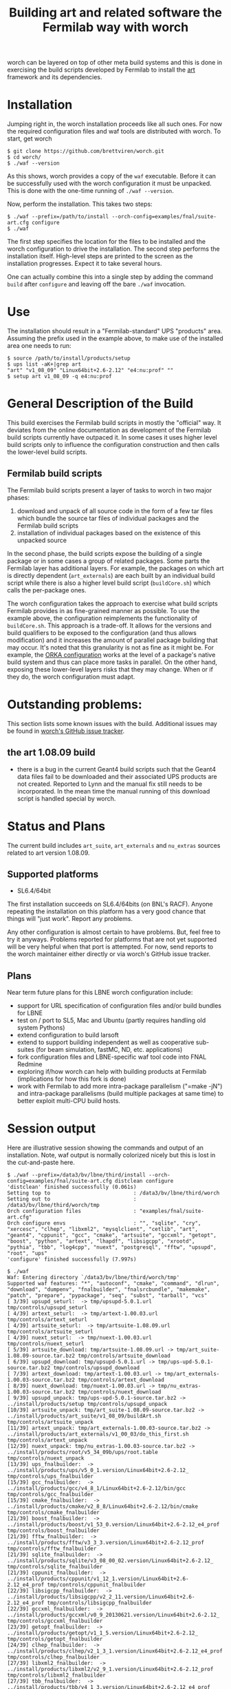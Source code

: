 #+TITLE: Building art and related software the Fermilab way with worch

worch can be layered on top of other meta build systems and this is done in exercising the build scripts developed by Fermilab to install the [[https://cdcvs.fnal.gov/redmine/projects/art][art]] framework and its dependencies.

* Installation

Jumping right in, the worch installation proceeds like all such ones.  For now the required configuration files and waf tools are distributed with worch.  To start, get worch

#+BEGIN_EXAMPLE
$ git clone https://github.com/brettviren/worch.git
$ cd worch/
$ ./waf --version
#+END_EXAMPLE

As this shows, worch provides a copy of the =waf= executable.  Before it can be successfully used with the worch configuration it must be unpacked.  This is done with the one-time running of =./waf --version=.

Now, perform the installation.  This takes two steps:

#+BEGIN_EXAMPLE
$ ./waf --prefix=/path/to/install --orch-config=examples/fnal/suite-art.cfg configure
$ ./waf
#+END_EXAMPLE

The first step specifies the location for the files to be installed and the worch configuration to drive the installation.  The second step performs the installation itself.  High-level steps are printed to the screen as the installation progresses.  Expect it to take several hours.  

One can actually combine this into a single step by adding the command =build= after =configure= and leaving off the bare =./waf= invocation.

* Use

The installation should result in a "Fermilab-standard" UPS "products" area.  Assuming the prefix used in the example above, to make use of the installed area one needs to run:

#+BEGIN_EXAMPLE
$ source /path/to/install/products/setup
$ ups list -aK+|grep art
"art" "v1_08_09" "Linux64bit+2.6-2.12" "e4:nu:prof" "" 
$ setup art v1_08_09 -q e4:nu:prof
#+END_EXAMPLE


* General Description of the Build

This build exercises the Fermilab build scripts in mostly the "official" way.  It deviates from the online documentation as development of the Fermilab build scripts currently have outpaced it.  In some cases it uses higher level build scripts only to influence the configuration construction and then calls the lower-level build scripts.

** Fermilab build scripts

The Fermilab build scripts present a layer of tasks to worch in two major phases:

 1) download and unpack of all source code in the form of a few tar files which bundle the source tar files of individual packages and the Fermilab build scripts
 2) installation of individual packages based on the existence of this unpacked source 

In the second phase, the build scripts expose the building of a single package or in some cases a group of related packages.  Some parts the Fermilab layer has additional layers.  For example, the packages on which art is directly dependent (=art_externals=) are each built by an individual build script while there is also a higher level build script (=buildCore.sh=) which calls the per-package ones.

The worch configuration takes the approach to exercise what build scripts Fermilab provides in as fine-grained manner as possible.  To use the example above, the configuration reimplements the functionality of =buildCore.sh=.  This approach is a trade-off.  It allows for the versions and build qualifiers to be exposed to the configuration (and thus allows modification) and it increases the amount of parallel package building that may occur.  It's noted that this granularity is not as fine as it might be.  For example, the [[./orka.org][ORKA configuration]] works at the level of a package's native build system and thus can place more tasks in parallel. On the other hand, exposing these lower-level layers risks that they may change.  When or if they do, the worch configuration must adapt.


* Outstanding problems:

This section lists some known issues with the build.  Additional issues may be found in [[https://github.com/brettviren/worch/issues][worch's GitHub issue tracker]].

** the art 1.08.09 build

 - there is a bug in the current Geant4 build scripts such that the Geant4 data files  fail to be downloaded and their associated UPS products are not created.  Reported to Lynn and the  manual fix still needs to be incorporated.  In the mean time the manual running of this download script is handled special by worch.

* Status and Plans

The current build includes =art_suite=, =art_externals= and =nu_extras= sources related to art version 1.08.09.

** Supported platforms

 - SL6.4/64bit

The first installation succeeds on SL6.4/64bits (on BNL's RACF).  Anyone repeating the installation on this platform has a very good chance that things will "just work".  Report any problems.

Any other configuration is almost certain to have problems.  But, feel free to try it anyways.  Problems reported for platforms that are not yet supported will be very helpful when that port is attempted.  For now, send reports to the worch maintainer either directly or via worch's GitHub issue tracker.

** Plans

Near term future plans for this LBNE worch configuration include:

 - support for URL specification of configuration files and/or build bundles for LBNE
 - test on / port to SL5, Mac and Ubuntu (partly requires handling old system Pythons)
 - extend configuration to build larsoft
 - extend to support building independent as well as cooperative sub-suites (for beam simulation, fastMC, ND, etc. applications)
 - fork configuration files and LBNE-specific waf tool code into FNAL Redmine
 - exploring if/how worch can help with building products at Fermilab (implications for how this fork is done)
 - work with Fermilab to add more intra-package parallelism ("=make -jN") and intra-package parallelisms (build multiple packages at same time) to better exploit multi-CPU build hosts.

* Session output

Here are illustrative session showing the commands and output of an installation.  Note, waf output is normally colorized nicely but this is lost in the cut-and-paste here.

#+BEGIN_EXAMPLE
$ ./waf --prefix=/data3/bv/lbne/third/install --orch-config=examples/fnal/suite-art.cfg distclean configure
'distclean' finished successfully (0.061s)
Setting top to                           : /data3/bv/lbne/third/worch 
Setting out to                           : /data3/bv/lbne/third/worch/tmp 
Orch configuration files                 : "examples/fnal/suite-art.cfg" 
Orch configure envs                      : "", "sqlite", "cry", "xercesc", "clhep", "libxml2", "mysqlclient", "cetlib", "art", "geant4", "cppunit", "gcc", "cmake", "artsuite", "gccxml", "getopt", "boost", "python", "artext", "lhapdf", "libsigcpp", "xrootd", "pythia", "tbb", "log4cpp", "nuext", "postgresql", "fftw", "upsupd", "root", "ups" 
'configure' finished successfully (7.997s)
#+END_EXAMPLE

#+BEGIN_EXAMPLE
$ ./waf
Waf: Entering directory `/data3/bv/lbne/third/worch/tmp'
Supported waf features: "*", "autoconf", "cmake", "command", "dlrun", "download", "dumpenv", "fnalbuilder", "fnalsrcbundle", "makemake", "patch", "prepare", "pypackage", "seq", "subst", "tarball", "vcs"
[ 3/39] upsupd_seturl:  -> tmp/upsupd-5.0.1.url tmp/controls/upsupd_seturl
[ 4/39] artext_seturl:  -> tmp/artext-1.00.03.url tmp/controls/artext_seturl
[ 4/39] artsuite_seturl:  -> tmp/artsuite-1.08.09.url tmp/controls/artsuite_seturl
[ 4/39] nuext_seturl:  -> tmp/nuext-1.00.03.url tmp/controls/nuext_seturl
[ 5/39] artsuite_download: tmp/artsuite-1.08.09.url -> tmp/art_suite-1.08.09-source.tar.bz2 tmp/controls/artsuite_download
[ 6/39] upsupd_download: tmp/upsupd-5.0.1.url -> tmp/ups-upd-5.0.1-source.tar.bz2 tmp/controls/upsupd_download
[ 7/39] artext_download: tmp/artext-1.00.03.url -> tmp/art_externals-1.00.03-source.tar.bz2 tmp/controls/artext_download
[ 8/39] nuext_download: tmp/nuext-1.00.03.url -> tmp/nu_extras-1.00.03-source.tar.bz2 tmp/controls/nuext_download
[ 9/39] upsupd_unpack: tmp/ups-upd-5.0.1-source.tar.bz2 -> ../install/products/setup tmp/controls/upsupd_unpack
[10/39] artsuite_unpack: tmp/art_suite-1.08.09-source.tar.bz2 -> ../install/products/art_suite/v1_08_09/buildArt.sh tmp/controls/artsuite_unpack
[11/39] artext_unpack: tmp/art_externals-1.00.03-source.tar.bz2 -> ../install/products/art_externals/v1_00_03/do_this_first.sh tmp/controls/artext_unpack
[12/39] nuext_unpack: tmp/nu_extras-1.00.03-source.tar.bz2 -> ../install/products/root/v5_34_09b/ups/root.table tmp/controls/nuext_unpack
[13/39] ups_fnalbuilder:  -> ../install/products/ups/v5_0_1.version/Linux64bit+2.6-2.12_ tmp/controls/ups_fnalbuilder
[15/39] gcc_fnalbuilder:  -> ../install/products/gcc/v4_8_1/Linux64bit+2.6-2.12/bin/gcc tmp/controls/gcc_fnalbuilder
[15/39] cmake_fnalbuilder:  -> ../install/products/cmake/v2_8_8/Linux64bit+2.6-2.12/bin/cmake tmp/controls/cmake_fnalbuilder
[21/39] boost_fnalbuilder:  -> ../install/products/boost/v1_53_0.version/Linux64bit+2.6-2.12_e4_prof tmp/controls/boost_fnalbuilder
[21/39] fftw_fnalbuilder:  -> ../install/products/fftw/v3_3_3.version/Linux64bit+2.6-2.12_prof tmp/controls/fftw_fnalbuilder
[21/39] sqlite_fnalbuilder:  -> ../install/products/sqlite/v3_08_00_02.version/Linux64bit+2.6-2.12_ tmp/controls/sqlite_fnalbuilder
[21/39] cppunit_fnalbuilder:  -> ../install/products/cppunit/v1_12_1.version/Linux64bit+2.6-2.12_e4_prof tmp/controls/cppunit_fnalbuilder
[22/39] libsigcpp_fnalbuilder:  -> ../install/products/libsigcpp/v2_2_11.version/Linux64bit+2.6-2.12_e4_prof tmp/controls/libsigcpp_fnalbuilder
[22/39] gccxml_fnalbuilder:  -> ../install/products/gccxml/v0_9_20130621.version/Linux64bit+2.6-2.12_ tmp/controls/gccxml_fnalbuilder
[23/39] getopt_fnalbuilder:  -> ../install/products/getopt/v1_1_5.version/Linux64bit+2.6-2.12_ tmp/controls/getopt_fnalbuilder
[24/39] clhep_fnalbuilder:  -> ../install/products/clhep/v2_1_3_1.version/Linux64bit+2.6-2.12_e4_prof tmp/controls/clhep_fnalbuilder
[27/39] libxml2_fnalbuilder:  -> ../install/products/libxml2/v2_9_1.version/Linux64bit+2.6-2.12_prof tmp/controls/libxml2_fnalbuilder
[27/39] tbb_fnalbuilder:  -> ../install/products/tbb/v4_1_3.version/Linux64bit+2.6-2.12_e4_prof tmp/controls/tbb_fnalbuilder
[27/39] xrootd_fnalbuilder:  -> ../install/products/xrootd/v3_3_3.version/Linux64bit+2.6-2.12_e4_prof tmp/controls/xrootd_fnalbuilder
[29/39] xercesc_fnalbuilder:  -> ../install/products/xerces_c/v3_1_1.version/Linux64bit+2.6-2.12_e4_prof tmp/controls/xercesc_fnalbuilder
[30/39] cry_fnalbuilder:  -> ../install/products/cry/v1_7.version/Linux64bit+2.6-2.12_e4_prof tmp/controls/cry_fnalbuilder
[31/39] lhapdf_fnalbuilder:  -> ../install/products/lhapdf/v5_9_1.version/Linux64bit+2.6-2.12_e4_prof tmp/controls/lhapdf_fnalbuilder
[32/39] pythia_fnalbuilder:  -> ../install/products/pythia/v6_4_28.version/Linux64bit+2.6-2.12_gcc48_prof tmp/controls/pythia_fnalbuilder
[31/39] log4cpp_fnalbuilder:  -> ../install/products/log4cpp/v1_1.version/Linux64bit+2.6-2.12_e4_prof tmp/controls/log4cpp_fnalbuilder
[33/39] geant4_command: ../install/products/geant4/v4_9_6_p02/scripts/getG4DataSets.sh -> tmp tmp/controls/geant4_command
[33/39] mysqlclient_fnalbuilder:  -> ../install/products/mysql_client/v5_5_27.version/Linux64bit+2.6-2.12_e4 tmp/controls/mysqlclient_fnalbuilder
[34/39] python_fnalbuilder:  -> ../install/products/python/v2_7_5b.version/Linux64bit+2.6-2.12_ tmp/controls/python_fnalbuilder
[35/39] postgresql_fnalbuilder:  -> ../install/products/postgresql/v9_1_5a.version/Linux64bit+2.6-2.12_ tmp/controls/postgresql_fnalbuilder
[36/39] geant4_fnalbuilder:  -> ../install/products/geant4/v4_9_6_p02.version/Linux64bit+2.6-2.12_e4_prof tmp/controls/geant4_fnalbuilder
[37/39] root_fnalbuilder:  -> ../install/products/root/v5_34_09b.version/Linux64bit+2.6-2.12_e4_nu_prof tmp/controls/root_fnalbuilder
[38/39] cetlib_fnalbuilder:  -> ../install/products/cetlib/v1_03_25.version/Linux64bit+2.6-2.12_e4_prof tmp/controls/cetlib_fnalbuilder
[39/39] art_fnalbuilder:  -> ../install/products/art/v1_08_09.version/Linux64bit+2.6-2.12_nu_e4_prof tmp/controls/art_fnalbuilder
Waf: Leaving directory `/data3/bv/lbne/third/worch/tmp'
'build' finished successfully (3h51m25.938s)
#+END_EXAMPLE


#+BEGIN_EXAMPLE
$ uname -a
Linux daya0009.rcf.bnl.gov 2.6.32-358.18.1.el6.x86_64 #1 SMP Tue Aug 27 14:23:09 CDT 2013 x86_64 x86_64 x86_64 GNU/Linux
#+END_EXAMPLE

#+BEGIN_EXAMPLE
$ source /data3/bv/lbne/third/install/products/setup
#+END_EXAMPLE

#+BEGIN_EXAMPLE
$ ups flavor
Linux64bit+2.6-2.12
#+END_EXAMPLE

#+BEGIN_EXAMPLE
$ ups list -aK+|grep art
"art" "v1_08_09" "Linux64bit+2.6-2.12" "e4:nu:prof" "" 
#+END_EXAMPLE

#+BEGIN_EXAMPLE
$ setup art v1_08_09 -q e4:nu:prof
#+END_EXAMPLE

#+BEGIN_EXAMPLE
$ art
Expected environment variable FHICL_FILE_PATH is missing or empty: using "."
OptionsHandler caught a cet::exception calling art::BasicOptionsHandler::doCheckOptions()
---- Configuration BEGIN
  No configuration file given.
---- Configuration END

Art has completed and will exit with status 7001.
#+END_EXAMPLE
